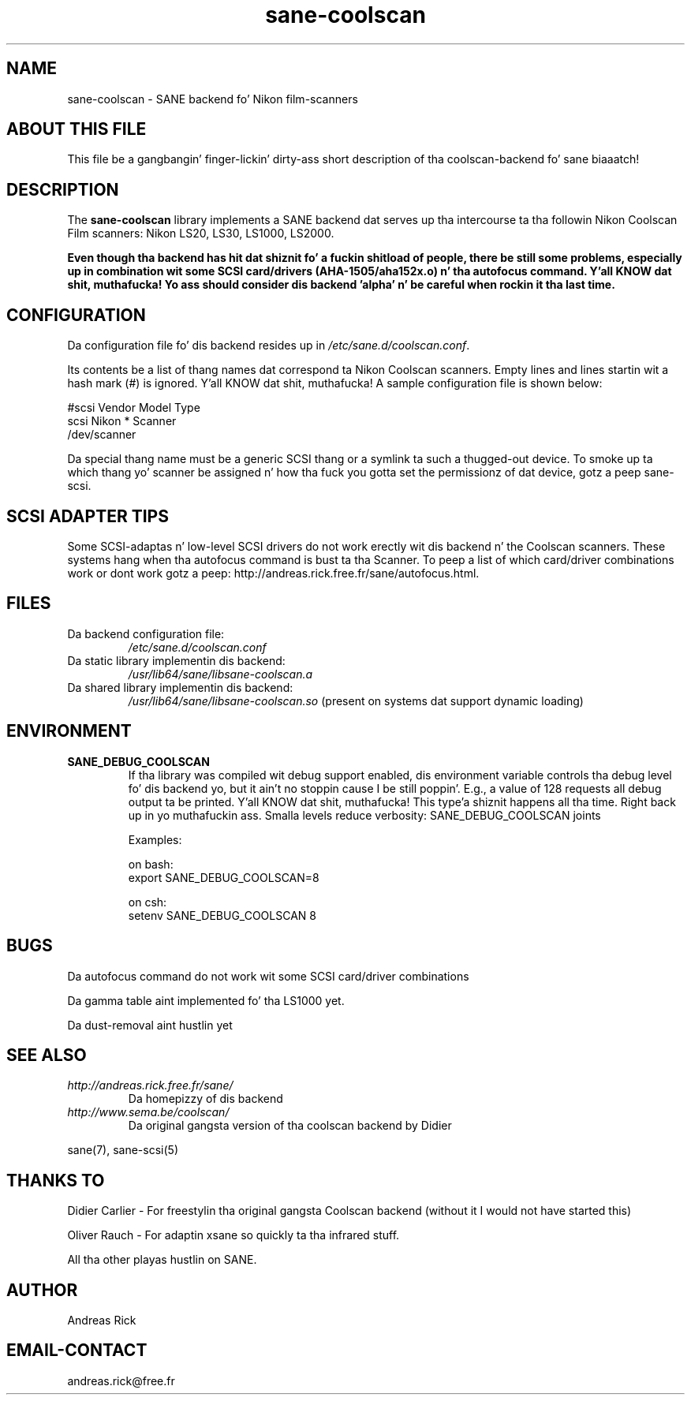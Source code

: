 .TH sane\-coolscan 5 "13 Jul 2008" "" "SANE Scanner Access Now Easy"
.IX sane\-coolscan

.SH NAME
sane\-coolscan \- SANE backend fo' Nikon film-scanners

.SH ABOUT THIS FILE

This file be a gangbangin' finger-lickin' dirty-ass short description of tha coolscan-backend fo' sane biaaatch! 

.SH DESCRIPTION

The
.B sane\-coolscan
library implements a SANE backend dat serves up tha intercourse ta tha followin Nikon Coolscan Film scanners: Nikon LS20, LS30, LS1000, LS2000.

.B Even though tha backend has hit dat shiznit fo' a fuckin shitload of people, there be still some problems, especially up in combination wit some SCSI card/drivers (AHA-1505/aha152x.o) n' tha autofocus command. Y'all KNOW dat shit, muthafucka! Yo ass should consider dis backend 'alpha' n' be careful when rockin it tha last time.

.SH CONFIGURATION

Da configuration file fo' dis backend resides up in 
.IR /etc/sane.d/coolscan.conf .

Its contents be a list of thang names dat correspond ta Nikon Coolscan scanners. Empty lines
and lines startin wit a hash mark (#) is ignored. Y'all KNOW dat shit, muthafucka! A sample configuration file is
shown below: 

.nf
 #scsi Vendor Model Type 
 scsi Nikon * Scanner 
 /dev/scanner 
.fi

Da special thang name must be a generic SCSI thang or a symlink ta such a thugged-out device.
To smoke up ta which thang yo' scanner be assigned n' how tha fuck you gotta set the
permissionz of dat device, gotz a peep sane\-scsi. 

.SH SCSI ADAPTER TIPS

Some SCSI-adaptas n' low-level SCSI drivers do not work erectly wit dis backend n' the
Coolscan scanners. These systems hang when tha autofocus command is bust ta tha Scanner.
To peep a list of which card/driver combinations work or dont work gotz a peep:
http://andreas.rick.free.fr/sane/autofocus.html.



.SH FILES

.TP
Da backend configuration file:
.I /etc/sane.d/coolscan.conf
.TP
Da static library implementin dis backend:
.I /usr/lib64/sane/libsane\-coolscan.a
.TP
Da shared library implementin dis backend:
.I /usr/lib64/sane/libsane\-coolscan.so
(present on systems dat support dynamic loading)

.SH ENVIRONMENT

.TP
.B SANE_DEBUG_COOLSCAN
If tha library was compiled wit debug support enabled, dis environment
variable controls tha debug level fo' dis backend yo, but it ain't no stoppin cause I be still poppin'. E.g., a value of 128
requests all debug output ta be printed. Y'all KNOW dat shit, muthafucka! This type'a shiznit happens all tha time. Right back up in yo muthafuckin ass. Smalla levels reduce verbosity:
SANE_DEBUG_COOLSCAN joints

Examples:

on bash:
.br
export SANE_DEBUG_COOLSCAN=8

on csh:
.br
setenv SANE_DEBUG_COOLSCAN 8

.SH BUGS

Da autofocus command do not work wit some SCSI card/driver combinations
.PP
Da gamma table aint implemented fo' tha LS1000 yet.
.PP
Da dust-removal aint hustlin yet

.SH SEE ALSO

.TP
.I http://andreas.rick.free.fr/sane/
Da homepizzy of dis backend
.TP
.I http://www.sema.be/coolscan/
Da original gangsta version of tha coolscan backend by Didier
.PP
sane(7), sane\-scsi(5)

.SH THANKS TO

.PP
Didier Carlier \- For freestylin tha original gangsta Coolscan backend (without it I would not have started this)
.PP
Oliver Rauch \- For adaptin xsane so quickly ta tha infrared stuff.
.PP
All tha other playas hustlin on SANE.

.SH AUTHOR
Andreas Rick

.SH EMAIL-CONTACT
andreas.rick@free.fr
